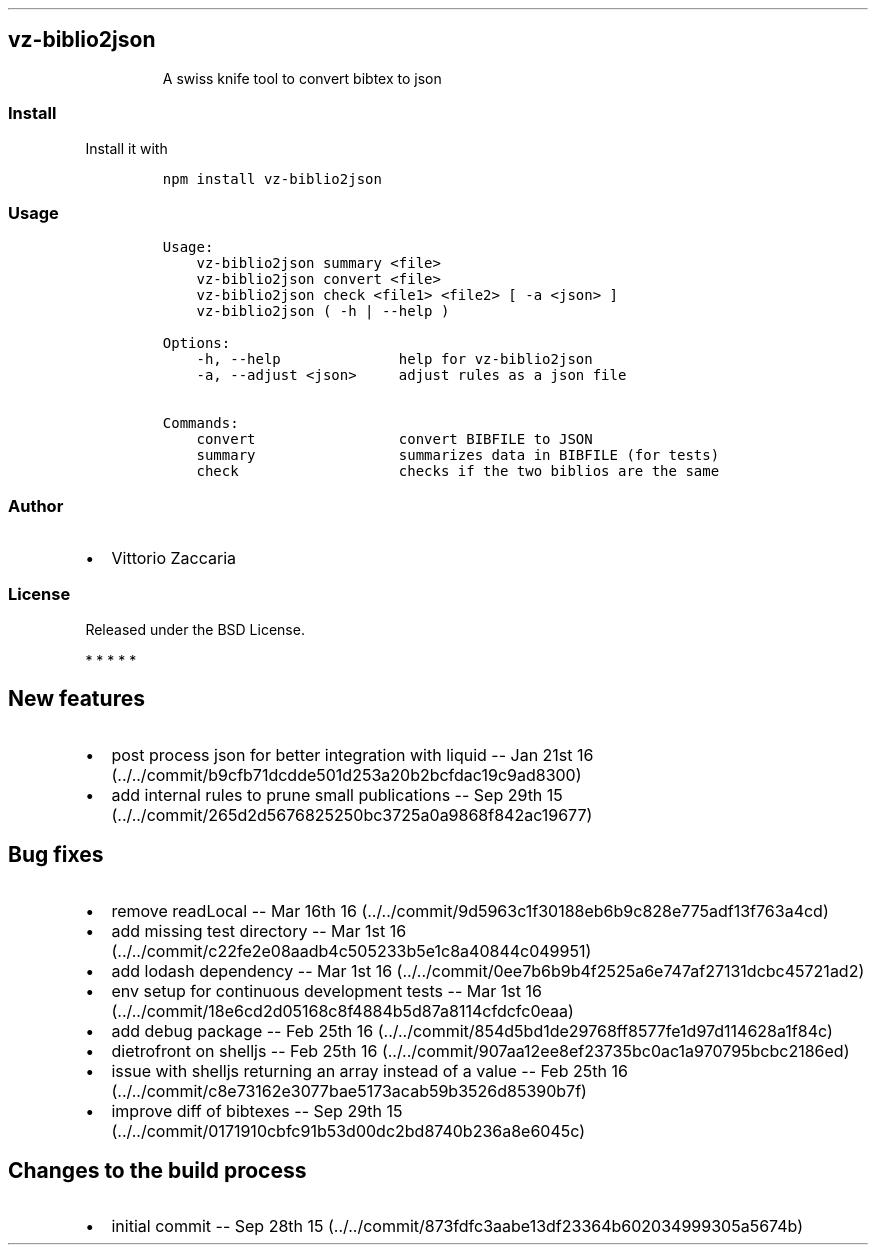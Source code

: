.TH "" "" "" "" ""
.SH vz\-biblio2json
.RS
.PP
A swiss knife tool to convert bibtex to json
.RE
.SS Install
.PP
Install it with
.IP
.nf
\f[C]
npm\ install\ vz\-biblio2json
\f[]
.fi
.SS Usage
.IP
.nf
\f[C]
Usage:
\ \ \ \ vz\-biblio2json\ summary\ <file>
\ \ \ \ vz\-biblio2json\ convert\ <file>
\ \ \ \ vz\-biblio2json\ check\ <file1>\ <file2>\ [\ \-a\ <json>\ ]
\ \ \ \ vz\-biblio2json\ (\ \-h\ |\ \-\-help\ )

Options:
\ \ \ \ \-h,\ \-\-help\ \ \ \ \ \ \ \ \ \ \ \ \ \ help\ for\ vz\-biblio2json
\ \ \ \ \-a,\ \-\-adjust\ <json>\ \ \ \ \ adjust\ rules\ as\ a\ json\ file

Commands:
\ \ \ \ convert\ \ \ \ \ \ \ \ \ \ \ \ \ \ \ \ \ convert\ BIBFILE\ to\ JSON
\ \ \ \ summary\ \ \ \ \ \ \ \ \ \ \ \ \ \ \ \ \ summarizes\ data\ in\ BIBFILE\ (for\ tests)
\ \ \ \ check\ \ \ \ \ \ \ \ \ \ \ \ \ \ \ \ \ \ \ checks\ if\ the\ two\ biblios\ are\ the\ same
\f[]
.fi
.SS Author
.IP \[bu] 2
Vittorio Zaccaria
.SS License
.PP
Released under the BSD License.
.PP
   *   *   *   *   *
.SH New features
.IP \[bu] 2
post process json for better integration with liquid \-\- Jan 21st
16 (../../commit/b9cfb71dcdde501d253a20b2bcfdac19c9ad8300)
.IP \[bu] 2
add internal rules to prune small publications \-\- Sep 29th
15 (../../commit/265d2d5676825250bc3725a0a9868f842ac19677)
.SH Bug fixes
.IP \[bu] 2
remove readLocal \-\- Mar 16th
16 (../../commit/9d5963c1f30188eb6b9c828e775adf13f763a4cd)
.IP \[bu] 2
add missing test directory \-\- Mar 1st
16 (../../commit/c22fe2e08aadb4c505233b5e1c8a40844c049951)
.IP \[bu] 2
add lodash dependency \-\- Mar 1st
16 (../../commit/0ee7b6b9b4f2525a6e747af27131dcbc45721ad2)
.IP \[bu] 2
env setup for continuous development tests \-\- Mar 1st
16 (../../commit/18e6cd2d05168c8f4884b5d87a8114cfdcfc0eaa)
.IP \[bu] 2
add debug package \-\- Feb 25th
16 (../../commit/854d5bd1de29768ff8577fe1d97d114628a1f84c)
.IP \[bu] 2
dietrofront on shelljs \-\- Feb 25th
16 (../../commit/907aa12ee8ef23735bc0ac1a970795bcbc2186ed)
.IP \[bu] 2
issue with shelljs returning an array instead of a value \-\- Feb 25th
16 (../../commit/c8e73162e3077bae5173acab59b3526d85390b7f)
.IP \[bu] 2
improve diff of bibtexes \-\- Sep 29th
15 (../../commit/0171910cbfc91b53d00dc2bd8740b236a8e6045c)
.SH Changes to the build process
.IP \[bu] 2
initial commit \-\- Sep 28th
15 (../../commit/873fdfc3aabe13df23364b602034999305a5674b)

